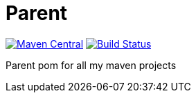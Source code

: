 = Parent

image:https://maven-badges.herokuapp.com/maven-central/io.github.lumnitzf/parent/badge.svg["Maven Central", link="https://maven-badges.herokuapp.com/maven-central/io.github.lumnitzf/parent"]
image:https://travis-ci.com/LumnitzF/parent.svg?branch=master["Build Status", link="https://travis-ci.com/LumnitzF/parent"]

Parent pom for all my maven projects
